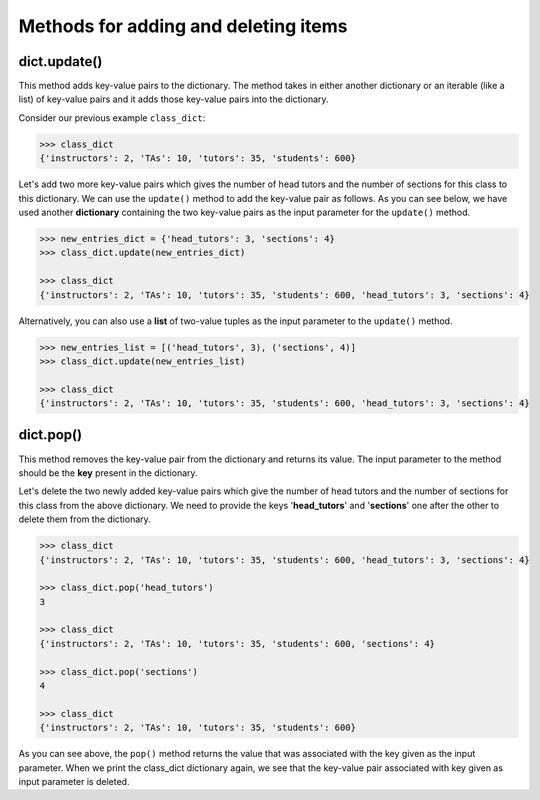 Methods for adding and deleting items
=====================================

dict.update()
-------------

This method adds key-value pairs to the dictionary. The method takes in either another dictionary or an iterable (like a list) of key-value pairs and it adds those key-value pairs into the dictionary. 

Consider our previous example ``class_dict``:

.. code-block::

    >>> class_dict
    {'instructors': 2, 'TAs': 10, 'tutors': 35, 'students': 600}

Let's add two more key-value pairs which gives the number of head tutors and the number of sections for this class to this dictionary. We can use the ``update()`` method to add the key-value pair as follows. As you can see below, we have used another **dictionary** containing the two key-value pairs as the input parameter for the ``update()`` method.

.. code-block:: 

    >>> new_entries_dict = {'head_tutors': 3, 'sections': 4}
    >>> class_dict.update(new_entries_dict)

    >>> class_dict
    {'instructors': 2, 'TAs': 10, 'tutors': 35, 'students': 600, 'head_tutors': 3, 'sections': 4}

Alternatively, you can also use a **list** of two-value tuples as the input parameter to the ``update()`` method.

.. code-block:: 

    >>> new_entries_list = [('head_tutors', 3), ('sections', 4)]
    >>> class_dict.update(new_entries_list)

    >>> class_dict
    {'instructors': 2, 'TAs': 10, 'tutors': 35, 'students': 600, 'head_tutors': 3, 'sections': 4}

dict.pop()
----------

This method removes the key-value pair from the dictionary and returns its value. The input parameter to the method should be the **key** present in the dictionary.

Let's delete the two newly added key-value pairs which give the number of head tutors and the number of sections for this class from the above dictionary. We need to provide the keys '**head_tutors**' and '**sections**' one after the other to delete them from the dictionary.

.. code-block:: 

    >>> class_dict
    {'instructors': 2, 'TAs': 10, 'tutors': 35, 'students': 600, 'head_tutors': 3, 'sections': 4}

    >>> class_dict.pop('head_tutors')
    3

    >>> class_dict
    {'instructors': 2, 'TAs': 10, 'tutors': 35, 'students': 600, 'sections': 4}

    >>> class_dict.pop('sections')
    4

    >>> class_dict
    {'instructors': 2, 'TAs': 10, 'tutors': 35, 'students': 600}

As you can see above, the ``pop()`` method returns the value that was associated with the key given as the input parameter. When we print the class_dict dictionary again, we see that the key-value pair associated with key given as input parameter is deleted.